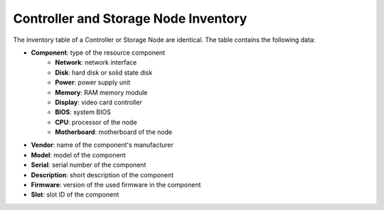 .. _cn_sn_inventory:

Controller and Storage Node Inventory
=====================================

The inventory table of a Controller or Storage Node are identical. The table contains the following data:

* **Component**: type of the resource component
   * **Network**: network interface
   * **Disk**: hard disk or solid state disk
   * **Power**: power supply unit
   * **Memory**: RAM memory module
   * **Display**: video card controller
   * **BIOS**: system BIOS
   * **CPU**: processor of the node
   * **Motherboard**: motherboard of the node
* **Vendor**: name of the component's manufacturer 
* **Model**: model of the component
* **Serial**: serial number of the component
* **Description**: short description of the component
* **Firmware**: version of the used firmware in the component
* **Slot**: slot ID of the component

